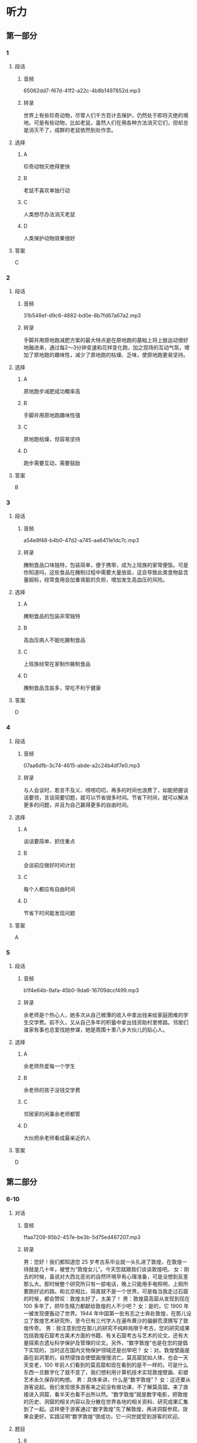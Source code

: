 * 听力
** 第一部分
*** 1
:PROPERTIES:
:ID: 9da120f6-76d9-4b85-b0e9-223d43dc5bb4
:EXPORT-ID: 6e4af68c-3365-49d9-bfcc-70d2ee989ab7
:END:
**** 段话
***** 音频
65062dd7-f67d-41f2-a22c-4b8b1497852d.mp3
***** 转录
世界上有些珍奇动物，尽管人们千方百计去保护，仍然处于即将灭绝的境地。可是有些动物，比如老鼠，虽然人们在用各种方法消灭它们，但却总是消灭不了，成群的老鼠依然到处作祟。
**** 选择
***** A
珍奇动物灭绝得更快
***** B
老鼠不喜欢单独行动
***** C
人类想尽办法消灭老鼠
***** D
人类保护动物效果很好
**** 答案
C
*** 2
:PROPERTIES:
:ID: 3725e4da-e44b-4160-9106-350a2cce2ecd
:EXPORT-ID: 6e4af68c-3365-49d9-bfcc-70d2ee989ab7
:END:
**** 段话
***** 音频
31b548ef-d9c6-4882-bd0e-8b7fd67a67a2.mp3
***** 转录
手脚并用原地跑减肥方案的最大特点是在原地跑的基础上将上肢运动很好地融进来，通过每2～3分钟变速和花样变化跑，加之现场的互动气氛，增加了原地跑的趣味性，减少了原地跑的枯燥、乏味，使原地跑更易坚持。
**** 选择
***** A
原地跑步减肥成功概率高
***** B
手脚并用原地跑趣味性强
***** C
原地跑枯燥，但容易坚持
***** D
跑步需要互动，需要鼓励
**** 答案
B
*** 3
:PROPERTIES:
:ID: 73ab6ec0-7642-4c44-96f8-a579c93974cf
:EXPORT-ID: 6e4af68c-3365-49d9-bfcc-70d2ee989ab7
:END:
**** 段话
***** 音频
a54e8f48-b4b0-47d2-a745-aa6411e1dc7c.mp3
***** 转录
腌制食品口味独特，包装简单，便于携带，成为上班族的家常便饭。可是你知道吗，这些食品在腌制过程中需要大量放盐，这会导致此类食物盐含量超标，经常食用会加重肾脏的负担，增加发生高血压的风险。
**** 选择
***** A
腌制食品的包装非常独特
***** B
高血压病人不能吃腋制食品
***** C
上班族经常在家制作腋制食品
***** D
腌制食品含盐多，常吃不利于健康
**** 答案
D
*** 4
:PROPERTIES:
:ID: c98907ab-13e9-4077-80cf-c98ca0e075c9
:EXPORT-ID: 6e4af68c-3365-49d9-bfcc-70d2ee989ab7
:END:
**** 段话
***** 音频
07aa6dfb-3c74-4615-abde-a2c24b4df7e0.mp3
***** 转录
与人会谈时，若言不及义、唠唠叨叨，再多的时间也浪费了，如能把握谈话要领，言谈简要切题，就可以节省很多时间。节省下时间，就可以解决更多的问题，并且为自己赢得更多的自由时间。
**** 选择
***** A
谈话要简单、抓住重点
***** B
会谈前应做好时间计划
***** C
每个人都应有自由时间
***** D
节省下时间能发现问题
**** 答案
A
*** 5
:PROPERTIES:
:ID: c4a13603-bf6e-458c-9af0-793ca5eb4957
:EXPORT-ID: 6e4af68c-3365-49d9-bfcc-70d2ee989ab7
:END:
**** 段话
***** 音频
b1f4e64b-9afa-45b0-9da6-16709dccf499.mp3
***** 转录
余老师是个热心人，她多次从自己微薄的收入中拿出钱来给家庭困难的学生交学费。前不久，又从自己多年的积蓄中拿出钱资助村里修路。邻居们谁家有事也总爱找她参谋，她是周围十里八乡大伙儿的贴心人。
**** 选择
***** A
余老师热爱每一个学生
***** B
余老师的孩子没钱交学费
***** C
邻居家的闲事余老师都管
***** D
大伙把余老师看成最亲近的人
**** 答案
D
** 第二部分
*** 6-10
:PROPERTIES:
:ID: d3baa158-abdb-428a-ad14-8f91b80b0c93
:EXPORT-ID: 7304a4a2-efe6-4d8e-96dc-e419347c7a56
:END:
**** 对话
***** 音频
ffaa7209-85b2-457e-be3b-5d75ed487207.mp3
***** 转录
男：您好！我们都知道您 25 岁考古系毕业就一头扎进了敦煌，在敦煌一待就是几十年，被誉为“敦煌女儿”。今天您就跟我们谈谈敦煌吧。
女：刚去的时候，虽说对大西北恶劣的自然环境早有心理准备，可是没想到反差那么大。那时候整个研究所只有一部电话，晚上只能用手电照明，上厕所要跑好远的路。和北京相比，简直就不是一个世界。可是每当我走过石窟的时候，都会赞叹：敦煌太好了，太美了！
男：敦煌莫高窟从发现到现在 100 多年了，把毕生精力都献给敦煌的人不少吧？
女：是的，它 1900 年一被发现便轰动了世界。1944 年中国第一批有志之士奔赴敦煌，在那儿设立了敦煌艺术研究所，至今已有三代学人在遍布黄沙的偏僻荒漠撰写了敦煌传奇。
男：我注意到您在那儿的研究不纯粹局限于考古，您的研究成果包括敦煌石窟考古美术方面的书籍、有关石窟考古与艺术的论文，还有大量探索古遗址科学保护及管理的论文。另外，“数字敦煌”也是在您的提倡下实现的，当时这在国内文物保护领域还是创举吧？
女：对。敦煌壁画是画在岩洞里的，自然侵蚀会使壁画慢慢消亡。莫高窟犹如人体，也会一天天变老，100 年前人们看到的莫高窟和现在看到的是不一样的。可是什么东西一旦数字化了就不变了，我们想利用计算机技术实现敦煌壁画、彩塑艺术永久保存的构想。
男：具体来讲，什么是“数字敦煌”？
女：这还要从游客说起。我们发现很多游客来之前没有做功课，不了解莫高窟。来了直接进入洞窟，看半天也看不出所以然。“数字敦煌”就是数字电影，把敦煌的历史、洞窟的相关内容以及分散在世界各地的相关资料、研究成果汇集到了一起。这样便于游客通过“数字敦煌”先了解敦煌，再进洞窟参观，效果会更好。实践证明“数字敦煌”很成功，它一问世就受到游客的欢迎。
**** 题目
***** 6
:PROPERTIES:
:ID: 8e47f99f-df92-4f0a-a491-4518729949f5
:END:
****** 问题
******* 音频
f2ec9372-dac5-4911-9570-377838750128.mp3
******* 转录
女的为什么被誉为“敦煌女儿”？
****** 选择
******* A
她对考古研究情有独钟
******* B
她多次去敦煌参观游览
******* C
她把毕生精力献给了敦煌
******* D
她自愿放弃了北京的生活
****** 答案
C
***** 7
:PROPERTIES:
:ID: a9e1c48a-6145-48af-955d-91e5862cc1cc
:END:
****** 问题
******* 音频
d3700c56-318a-42f1-b392-5a2bf8efd4f4.mp3
******* 转录
关于敦煌莫高窟，下列哪项正确？
****** 选择
******* A
莫高窟的历史长达百年
******* B
只有一批爱国人士去过敦煌
******* C
全世界都知道敦煌艺术研究所
******* D
三代学者为敦煌研究艰苦奉献
****** 答案
D
***** 8
:PROPERTIES:
:ID: a90a9c92-a371-410c-8112-d9cfa21b3ce0
:END:
****** 问题
******* 音频
0ee48f1f-cccc-4d22-9554-00172d69067a.mp3
******* 转录
女的做的哪件事在当时属于创新之举？
****** 选择
******* A
她写了敦煌石窟考古美术方面的书
******* B
她写了石窟考古与艺术方面的论文
******* C
关于古遗址科学保护及管理方面探索
******* D
利用计算机技术实现对文物的永久保存
****** 答案
D
***** 9
:PROPERTIES:
:ID: 5044b917-db1d-43a0-941f-6f92c90712bc
:END:
****** 问题
******* 音频
1980632c-aa5d-43d8-871c-4743805a0cc1.mp3
******* 转录
实现“数字敦煌”的好处是什么？
****** 选择
******* A
可实现敦煜艺术的永久保存
******* B
可代替人们去实地参观敦煌
******* C
可回看百年之前的敦煌莫高窟
******* D
可缓解自然对敦煌壁画的侵代
****** 答案
A
***** 10
:PROPERTIES:
:ID: 1c72bd0d-bd51-4f41-918b-154f66a0f114
:END:
****** 问题
******* 音频
42f16bd8-4cf2-44d3-8803-e449e033af64.mp3
******* 转录
游客为什么欢迎“数字敦煌”？
****** 选择
******* A
“数字敦煌”价格便宜
******* B
“数字敦煌”更为环保
******* C
游客直接看洞窟看不懂
******* D
游客喜欢电影这种形式
****** 答案
C
** 第三部分
*** 11-13
:PROPERTIES:
:ID: 1beed128-7b34-4fe6-a7f6-364cac28b38e
:EXPORT-ID: 7304a4a2-efe6-4d8e-96dc-e419347c7a56
:END:
**** 课文
***** 音频
25fdcc56-8d0c-4471-93c6-893a83238ce7.mp3
***** 转录
这是一个奇怪的组合，一对退休的老夫妻，一辆年逾百岁的老爷车。不知是冲动还是执念，他们相伴踏上了环游世界的奇妙旅途。
老夫妻来自荷兰，丈夫叫德克，妻子唤作特鲁迪，他们在 1997 年购入了一款生产于 1915 年的老式福特 T 型车。这辆本应在博物馆里沉睡的老爷车，却在德克的手中焕发了青春。
2012 年夏，漫漫旅程拉开了序幕。他们先是去了非洲，行程大约 24000 公里，这是他们的第一次尝试，幸运的是，比他们年纪都大的福特 T 型车并没有吃不消。2013 年，他们来到了美国和加拿大，走过了 27000 公里，在这段旅途中，福特 T 型车仅仅出了一点儿小毛病。2014 年，他们开赴南美地区，总行程 26000公里。随着名声渐起，这一次，他们还顺便做了一场公益活动，全程共募集爱心捐款 3 万英镑，悉数用来资助贫困儿童。
旅行还没有完成，但德克夫妇由衷地感谢这辆年迈的爱车，是它伴随着他们进行了这场他们盼望已久的挑战。
**** 题目
***** 11
:PROPERTIES:
:ID: 5faa8525-3b23-40a7-a078-63e12090ea0b
:END:
****** 问题
******* 音频
02fc67ee-892b-4c9c-8455-f7f4ca42a6ad.mp3
******* 转录
关于德克夫妇的环游世界之旅，下列哪项正确？
****** 选择
******* A
德克夫妇为了旅行辞掉了工作
******* B
德克夫妇一共去了4个国家
******* C
环球旅行的费用全部来自公益活动
******* D
环球旅行对德克夫妇来说是一场挑战
****** 答案
D
***** 12
:PROPERTIES:
:ID: ee8a28dd-3cc0-48eb-b36d-d1640cef90c6
:END:
****** 问题
******* 音频
bf556f1e-0d98-437d-86c1-de4eeb7e09c3.mp3
******* 转录
关于福特 T 型车，下列哪项正确？
****** 选择
******* A
博物馆喜欢收藏这款车
******* B
车是1915年生产的
******* C
1997年这款车坏了
******* D
2012年老夫妻租赁了这款车
****** 答案
B
***** 13
:PROPERTIES:
:ID: 793bb598-a27b-4961-90ad-b9e4bdcfc614
:END:
****** 问题
******* 音频
65f519a8-e9f5-48cc-ad96-d2e71e0e4263.mp3
******* 转录
在旅途中，可以知道什么？
****** 选择
******* A
车经常会出一些小问题
******* B
这辆百岁老车一直很森
******* C
出发前德克夫妇已闻名世界
******* D
德克夫妇长年帮助贫困儿童
****** 答案
B
*** 14-17
:PROPERTIES:
:ID: 5b750963-96a6-4012-ba03-0ae187574a8e
:EXPORT-ID: 7304a4a2-efe6-4d8e-96dc-e419347c7a56
:END:
**** 课文
***** 音频
2da9e8c9-d994-43c8-9c33-78c758d6cab9.mp3
***** 转录
东明是我的一位朋友，她习惯先做喜欢做的事，心情好了，再做不喜欢做的事。她喜欢旅行，有朋友对她说，钱花在玩儿上，多浪费啊，用这些钱干点儿什么不好。她说，再穷也要去旅行。不去旅行，你会更穷。这是什么逻辑？可她真是这样做的，云南、西藏、沿海渔村，我想去却因为种种原因没去成的地方，她都去了。每次回来，她虽然疲惫，精神却很饱满。那次从西藏回来，她写了一个很久都写不下去的提案，灵感如泉涌，下笔如神助，讨厌的事就这么又快又好地做完了。后来那个提案得了奖，她的旅费都赚回来了。
东明在做一件很重要的事之前，总是先给自己一个奖励。比如坐周末航班去另一个城市见一位想见的朋友，先在那里和好友喝咖啡逛店，聊天聊到深夜，周一回来再开始工作，因为心情放松了，事情也就完成得特别顺利。
**** 题目
***** 14
:PROPERTIES:
:ID: 1d20db64-1ad7-4dfc-a2b1-67036f5693f3
:END:
****** 问题
******* 音频
3a07ac16-368e-4f97-97b8-a8b4d852614b.mp3
******* 转录
东明的逻辑是什么？
****** 选择
******* A
没钱也要去旅行
******* B
穷人不用去旅行
******* C
心情好才适合旅行
******* D
少花钱也可以旅行
****** 答案
A
***** 15
:PROPERTIES:
:ID: d39f64cf-2340-422c-9da6-91c328b09d53
:END:
****** 问题
******* 音频
a539069c-0b54-4ee9-84c7-b8ea2aef6b30.mp3
******* 转录
东明从西藏回来有什么收获？
****** 选择
******* A
高质量地写完一提案
******* B
改善了一度疲惨的状态
******* C
顺便在那里赚了一笔钱
******* D
找到了一份更好的工作
****** 答案
A
***** 16
:PROPERTIES:
:ID: e8a9f858-f225-4759-bc8e-c0292ffca4e9
:END:
****** 问题
******* 音频
0e13a3cf-4824-412b-9e32-8286866e901b.mp3
******* 转录
东明做重要事情之前，先做什么？
****** 选择
******* A
拜访老友
******* B
喝杯咖啡
******* C
逛店聊天
******* D
奖励自己
****** 答案
D
***** 17
:PROPERTIES:
:ID: 167eae99-0eab-46bd-88bd-af0f03247aac
:END:
****** 问题
******* 音频
a539db68-3620-4575-bcad-53bb065cd284.mp3
******* 转录
根据这段话可以知道什么？
****** 选择
******* A
有钱要花在刀刃上
******* B
旅游有助于调整情绪
******* C
游山玩水花钱是浪费
******* D
人都有心情不好的时候
****** 答案
B
* 阅读
** 第一部分
*** 18
**** 句子
***** A
这件作品我整整做了10年，是我辛苦最多的。
***** B
李老汉做的松皮扣肉远近闻名，饭店常请他帮忙，以便招徕食客。
***** C
假如我不去留学，一直留在家里，我的人生完全会变成另外一副样二。
***** D
他是专程赶到阿姆斯特丹，去看那些很慢、很长，又很有情怀的纪录片的。
**** 答案
*** 19
**** 句子
***** A
他是很重友情的，永远会全心全意对待每一个朋友。
***** B
全世界章鱼种类大约有650多种，它们的个头相差极大。
***** C
初来乍到，我们既不熟悉当地风土人情，也听不懂他们的方言。
***** D
在一个人的成长道路上，要是能够找到自己的指南针，就会少走许多弯路。
**** 答案
*** 20
**** 句子
***** A
调查表明，城市各主要街道繁体字使用率高达39％。
***** B
为了防止不再发生乱收费的问题，有关部门加强了管理。
***** C
社会的发展变迁必然会在语言的词汇系统里留下时代印迹。
***** D
他生活在繁华的都市，忙得日理万机，但他始终不能淡忘儿时的往事。
**** 答案
** 第二部分
*** 21
**** 段话
鸟类在不同季节[[gap]]栖息地，或是从居住地移至越冬地，或是从越冬地[[gap]]居住地，这种现象称为迁徙。乌类因迁从[[gap]]的不同可分为留乌、夏候鸟、冬候鸟、旅鸟、迷鸟等几个类型。
**** 选择
***** A
****** 1
交换
****** 2
搬回
****** 3
方法
***** B
****** 1
更改
****** 2
移居
****** 3
风格
***** C
****** 1
转换
****** 2
迁移
****** 3
习俗
***** D
****** 1
更换
****** 2
返回
****** 3
习性
**** 答案
*** 22
**** 段话
卫星导航技术的发展[[gap]]有三：一是卫星导航的多系统并存，使系统可用性[[gap]][[gap]]提高，应用范围更大；二是多元组合导航技术得到[[gap]]应用；三是卫星导航与无线通信等其他高科技相结合，从[[gap]]上促进IT技术的整体发展。
**** 选择
***** A
****** 1
趋势
****** 2
得以
****** 3
推广
****** 4
根本
***** B
****** 1
事业
****** 2
可以
****** 3
延伸
****** 4
基础
***** C
****** 1
主流
****** 2
能够
****** 3
若干
****** 4
基本
***** D
****** 1
产业
****** 2
获得
****** 3
深入
****** 4
本来
**** 答案
*** 23
**** 段话
[[gap]]凶猛的鲢鱼一般在海洋中上层活动，它能一口吞下成群的小鱼，还能咬死和吃掉比它大的鱼或其他动物，奇怪的是，它从不吞食和它[[gap]]的小伙伴一一向导鱼。向导鱼在鲨鱼周围游来游去，反应[[gap]]，一点儿也不[[gap]]粼鱼。
**** 选择
***** A
****** 1
脾气
****** 2
不离不弃
****** 3
灵活
****** 4
畏惧
***** B
****** 1
个性
****** 2
难舍难分
****** 3
灵敏
****** 4
恐怕
***** C
****** 1
性情
****** 2
形影不离
****** 3
敏捷
****** 4
害怕
***** D
****** 1
性格
****** 2
亲密无间
****** 3
矫健
****** 4
惊恐
**** 答案
